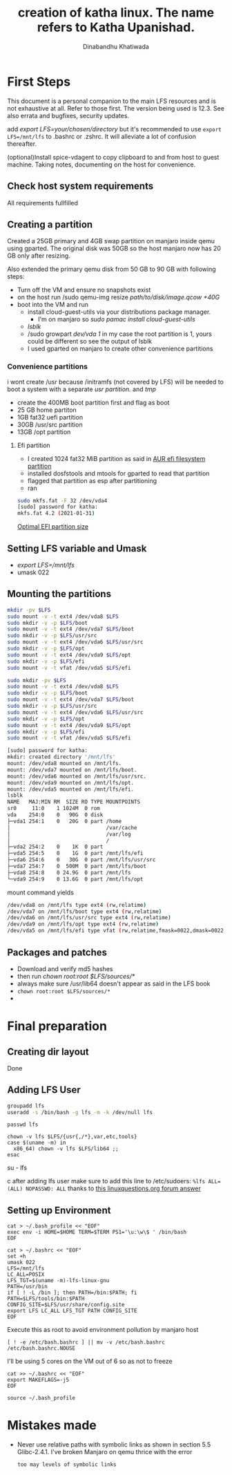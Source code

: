 #+title: creation of katha linux. The name refers to Katha Upanishad.
#+author: Dinabandhu Khatiwada

* First Steps 
This document is a personal companion to the main LFS resources and is not exhaustive at all.
Refer to those first. The version being used is 12.3. See also errata
and bugfixes, security updates.

add /export LFS=your/chosen/directory/ but it's recommended to use
~export LFS=/mnt/lfs~ to .bashrc or .zshrc. It will alleviate a lot of confusion thereafter.

(optional)Install spice-vdagent to copy clipboard to and from host to
guest machine. Taking notes, documenting on the host for convenience.


** Check host system requirements
All requirements fullfilled
** Creating a partition

Created a 25GB primary and 4GB swap partition on manjaro inside qemu using gparted.
The original disk was 50GB so the host manjaro now has 20 GB only after resizing.

Also extended the primary qemu disk from 50 GB to 90 GB with following steps:
- Turn off the VM and ensure no snapshots exist
- on the host run /sudo qemu-img resize /path/to/disk/image.qcow +40G/
- boot into the VM and run
  - install cloud-guest-utils via your distributions package manager.
    - I'm on manjaro so /sudo pamac install cloud-guest-utils/
  - /lsblk/
  - /sudo growpart /dev/vda 1/ in my case the root partition is 1, yours could be different so see the output of lsblk
  - I used gparted on manjaro to create other convenience partitions
*** Convenience partitions
 i wont create /usr because /initramfs (not covered by LFS) will be needed to boot a system with a separate /usr partition./ and /tmp/
 - create the 400MB boot partition first and flag as boot
 - 25 GB home partiton
 - 1GB fat32 uefi partition
 - 30GB /usr/src partition
 - 13GB /opt partition
**** Efi partition
- I created 1024 fat32 MiB partition as said in [[https://wiki.archlinux.org/title/EFI_system_partition][AUR efi filesystem partition]]
- installed dosfstools and mtools for gparted to read that partition
- flagged that partition as esp after partitioning
- ran
#+begin_src bash
sudo mkfs.fat -F 32 /dev/vda4
[sudo] password for katha: 
mkfs.fat 4.2 (2021-01-31)
#+end_src

[[https://askubuntu.com/a/1313158][Optimal EFI partition size]]

** Setting LFS variable and Umask
- /export LFS=/mnt/lfs/
- umask 022


** Mounting the partitions

#+begin_src bash
mkdir -pv $LFS
sudo mount -v -t ext4 /dev/vda8 $LFS
sudo mkdir -v -p $LFS/boot
sudo mount -v -t ext4 /dev/vda7 $LFS/boot
sudo mkdir -v -p $LFS/usr/src
sudo mount -v -t ext4 /dev/vda6 $LFS/usr/src
sudo mkdir -v -p $LFS/opt
sudo mount -v -t ext4 /dev/vda9 $LFS/opt
sudo mkdir -v -p $LFS/efi
sudo mount -v -t vfat /dev/vda5 $LFS/efi   
#+end_src

#+begin_src bash
sudo mkdir -pv $LFS
sudo mount -v -t ext4 /dev/vda8 $LFS
sudo mkdir -v -p $LFS/boot
sudo mount -v -t ext4 /dev/vda7 $LFS/boot
sudo mkdir -v -p $LFS/usr/src
sudo mount -v -t ext4 /dev/vda6 $LFS/usr/src
sudo mkdir -v -p $LFS/opt
sudo mount -v -t ext4 /dev/vda9 $LFS/opt
sudo mkdir -v -p $LFS/efi
sudo mount -v -t vfat /dev/vda5 $LFS/efi   

[sudo] password for katha: 
mkdir: created directory '/mnt/lfs'
mount: /dev/vda8 mounted on /mnt/lfs.
mount: /dev/vda7 mounted on /mnt/lfs/boot.
mount: /dev/vda6 mounted on /mnt/lfs/usr/src.
mount: /dev/vda9 mounted on /mnt/lfs/opt.
mount: /dev/vda5 mounted on /mnt/lfs/efi.
lsblk
NAME   MAJ:MIN RM  SIZE RO TYPE MOUNTPOINTS
sr0     11:0    1 1024M  0 rom  
vda    254:0    0   90G  0 disk 
├─vda1 254:1    0   20G  0 part /home
│                               /var/cache
│                               /var/log
│                               /
├─vda2 254:2    0    1K  0 part 
├─vda5 254:5    0    1G  0 part /mnt/lfs/efi
├─vda6 254:6    0   30G  0 part /mnt/lfs/usr/src
├─vda7 254:7    0  500M  0 part /mnt/lfs/boot
├─vda8 254:8    0 24.9G  0 part /mnt/lfs
└─vda9 254:9    0 13.6G  0 part /mnt/lfs/opt

#+end_src

mount command yields

#+begin_src bash
/dev/vda8 on /mnt/lfs type ext4 (rw,relatime)
/dev/vda7 on /mnt/lfs/boot type ext4 (rw,relatime)
/dev/vda6 on /mnt/lfs/usr/src type ext4 (rw,relatime)
/dev/vda9 on /mnt/lfs/opt type ext4 (rw,relatime)
/dev/vda5 on /mnt/lfs/efi type vfat (rw,relatime,fmask=0022,dmask=0022,codepage=437,iocharset=ascii,shortname=mixed,utf8,errors=remount-ro)
#+end_src




** Packages and patches
- Download and verify md5 hashes
- then run /chown root:root $LFS/sources/*/
- always make sure /usr/lib64 doesn't appear as said in the LFS book
- ~chown root:root $LFS/sources/*~
- 

* Final preparation

** Creating dir layout
   Done

** Adding LFS User
#+begin_src bash
groupadd lfs
useradd -s /bin/bash -g lfs -m -k /dev/null lfs
#+end_src

#+begin_src
passwd lfs
#+end_src

#+begin_src
chown -v lfs $LFS/{usr{,/*},var,etc,tools}
case $(uname -m) in
  x86_64) chown -v lfs $LFS/lib64 ;;
esac
#+end_src

#+begin_sr
su - lfs
#+end_src
   after adding lfs user make sure to add this line to /etc/sudoers:
    ~%lfs ALL=(ALL) NOPASSWD: ALL~
    thanks to [[https://www.linuxquestions.org/questions/linux-from-scratch-13/lfs-is-not-in-sudoers-file-error-in-lfs-6-6-a-813646/#post4904970][this linuxquestions.org forum answer]]

** Setting up Environment
   #+begin_src
cat > ~/.bash_profile << "EOF"
exec env -i HOME=$HOME TERM=$TERM PS1='\u:\w\$ ' /bin/bash
EOF
   #+end_src

#+begin_src
cat > ~/.bashrc << "EOF"
set +h
umask 022
LFS=/mnt/lfs
LC_ALL=POSIX
LFS_TGT=$(uname -m)-lfs-linux-gnu
PATH=/usr/bin
if [ ! -L /bin ]; then PATH=/bin:$PATH; fi
PATH=$LFS/tools/bin:$PATH
CONFIG_SITE=$LFS/usr/share/config.site
export LFS LC_ALL LFS_TGT PATH CONFIG_SITE
EOF
#+end_src

Execute this as root to avoid environment pollution by manjaro host
#+begin_src
[ ! -e /etc/bash.bashrc ] || mv -v /etc/bash.bashrc /etc/bash.bashrc.NOUSE
#+end_src

I'll be using 5 cores on the VM out of 6 so as not to freeze
#+begin_src
cat >> ~/.bashrc << "EOF"
export MAKEFLAGS=-j5
EOF
#+end_src
#+begin_src
source ~/.bash_profile
#+end_src

* Mistakes made
  - Never use relative paths with symbolic links as shown in section
    5.5 Glibc-2.4.1. I've broken Manjaro on qemu thrice with the
    error
    #+begin_src
too may levels of symbolic links
    #+end_src

